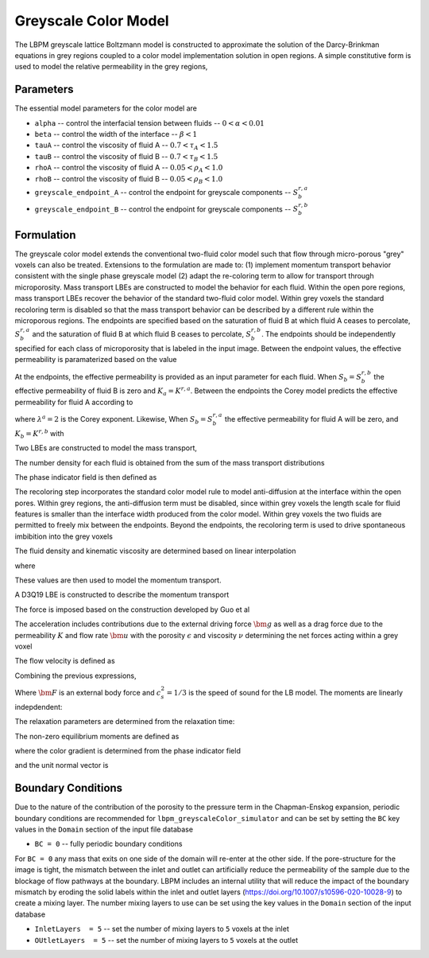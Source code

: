 =============================================
Greyscale Color Model
=============================================

The LBPM greyscale lattice Boltzmann model is constructed to approximate the
solution of the Darcy-Brinkman equations in grey regions coupled to a color model implementation
solution in open regions. A simple constitutive form is used to model the relative
permeability in the grey regions,


***************************
Parameters
***************************

The essential model parameters for the color model are

- ``alpha`` -- control the interfacial tension between fluids -- :math:`0 < \alpha < 0.01`
- ``beta`` -- control the width of the interface -- :math:`\beta < 1`
- ``tauA`` -- control the viscosity of fluid A -- :math:`0.7 < \tau_A < 1.5`
- ``tauB`` -- control the viscosity of fluid B -- :math:`0.7 < \tau_B < 1.5`
- ``rhoA`` -- control the viscosity of fluid A -- :math:`0.05 < \rho_A < 1.0`
- ``rhoB`` -- control the viscosity of fluid B -- :math:`0.05 < \rho_B < 1.0`
- ``greyscale_endpoint_A`` -- control the endpoint for greyscale components -- :math:`S_b^{r,a}`
- ``greyscale_endpoint_B`` -- control the endpoint for greyscale components -- :math:`S_b^{r,b}`

  
****************************
Formulation
****************************

The greyscale color model extends the conventional two-fluid color model such that flow through
micro-porous "grey" voxels can also be treated. Extensions to the formulation are made to:
(1) implement momentum transport behavior consistent with the single phase greyscale model
(2) adapt the re-coloring term to allow for transport through microporosity.
Mass transport LBEs are constructed to model the behavior for each fluid. Within the open pore
regions, mass transport LBEs recover the behavior of the standard two-fluid color model.
Within grey voxels the standard recoloring term is disabled so that the mass transport behavior
can be described by a different rule within the microporous regions. The endpoints are
specified based on the saturation of fluid B at which fluid A ceases to percolate, :math:`S_b^{r,a}`
and the saturation of fluid B at which fluid B ceases to percolate, :math:`S_b^{r,b}`.
The endpoints should be independently specified for each class of microporosity that is labeled
in the input image. Between the endpoint values, the effective permeability is paramaterized based on the value

.. math::
   :nowrap:

    $$
    S_{ab} = \frac{S_b - S_b^{r,b}}{S_b^{r,a} - S_b^{r,b}}
    $$


At the endpoints, the effective permeability is provided as an input parameter for
each fluid. When :math:`S_b=S_b^{r,b}` the effective permeability of fluid B is
zero and :math:`K_a=K^{r,a}`. Between the endpoints the Corey model predicts the
effective permeability for fluid A according to


.. math::
   :nowrap:

      $$
      K_a = K^{r,a} (1-S_{ab})^{\lambda^a}
      $$

where :math:`\lambda^a=2` is the Corey exponent. Likewise, 
When :math:`S_b=S_b^{r,a}` the effective permeability for fluid A will be zero,
and :math:`K_b=K^{r,b}` with 

.. math::
   :nowrap:

      $$
      K_b = K^{r,b} S_{ab}^{\lambda^b}
      $$

      
Two LBEs are constructed to model the mass transport,

.. math::
   :nowrap:

   $$
   A_q(\bm{x} + \bm{\xi}_q \delta t, t+\delta t) = w_q N_a \Big[1 + \frac{\bm{u} \cdot \bm{\xi}_q}{c_s^2} 
       + \beta  \frac{N_b}{N_a+N_b} \bm{n} \cdot \bm{\xi}_q\Big] \;
   $$

.. math::
   :nowrap:

   $$
   B_q(\bm{x} + \bm{\xi}_q \delta t, t+\delta t) = 
       w_q N_b \Big[1 + \frac{\bm{u} \cdot \bm{\xi}_q}{c_s^2}
       - \beta  \frac{N_a}{N_a+N_b} \bm{n} \cdot \bm{\xi}_q\Big]\;, 
   $$

The number density for each fluid is obtained from the sum of the mass transport distributions

.. math::
   :nowrap:

   $$
   N_a = \sum_q A_q\;, \quad    N_b = \sum_q B_q\; 
   $$

   
The phase indicator field is then defined as 

.. math::
   :nowrap:

   $$
   \phi = \frac{N_a-N_b}{N_a+N_b}
   $$

The recoloring step incorporates the standard color model
rule to model anti-diffusion at the interface within the open pores. Within grey regions,
the anti-diffusion term must be disabled, since within grey voxels the length scale for fluid features 
is smaller than the interface width produced from the color model. Within grey voxels the
two fluids are permitted to freely mix between the endpoints. Beyond the endpoints, the recoloring
term is used to drive spontaneous imbibition into the grey voxels


.. math::
   :nowrap:

      $$
      R_c = 
      $$

The fluid density and kinematic viscosity are determined based on linear interpolation

   
.. math::
   :nowrap:

   $$
    \rho_0 = \frac{(1+\phi) \rho_n}{2}+ \frac{(1-\phi) \rho_w}{2} \;,
   $$

.. math::
   :nowrap:

   $$
    s_\nu = \frac{(1+\phi)}{2\tau_n} +\frac{(1-\phi)}{2\tau_w} \;,
   $$

where

.. math::
   :nowrap:

   $$
    \nu_w = \frac{1}{3}\Big(\tau_w - \frac{1}{2} \Big) \;, \quad
    \nu_n = \frac{1}{3}\Big(\tau_n - \frac{1}{2} \Big) \;.
   $$


These values are then used to model the momentum transport.


A D3Q19 LBE is constructed to describe the momentum transport

.. math::
   :nowrap:

      $$
      f_q(\bm{x}_i + \bm{\xi}_q \delta t,t + \delta t) - f_q(\bm{x}_i,t) =
      \sum^{Q-1}_{k=0} M^{-1}_{qk} S_{kk} (m_k^{eq}-m_k)  + \sum^{Q-1}_{k=0} M^{-1}_{qk} (1-\frac{S_{kk}}{2}) \hat{F}_q\;,
      $$


The force is imposed based on the construction developed by Guo et al

.. math::
   :nowrap:

      $$
      F_i = \rho_0 \omega_i \left[\frac{\bm{e}_i \cdot \bm{a}}{c_s^2} +
      \frac{\bm{u} \bm{a}:(\bm{e}_i \bm{e}_i -c_s^2 \mathcal{I})}{\epsilon c_s^4}   \right] ,
      $$


The acceleration includes contributions due to the external driving force :math:`\bm{g}`
as well as a drag force due to the permeability :math:`K` and flow rate :math:`\bm{u}` with the
porosity :math:`\epsilon` and  viscosity :math:`\nu` determining the net forces acting within
a grey voxel

.. math::
   :nowrap:

      $$
      \bm{a} = - \frac{\epsilon \nu}{K} \bm{u} + \bm{F}_{cp}/\rho_0 + \epsilon \bm{g},
      $$

The flow velocity is defined as

.. math::
   :nowrap:

      $$
      \rho_0 \bm{u} = \sum_i \bm{e}_i f_i + \frac{\delta t}{2} \rho_0 \bm{a}.
      $$

Combining the previous expressions, 

.. math::
   :nowrap:

      $$
      \bm{u} = \frac{\frac{1}{\rho_0}\sum_i \bm{e}_i f_i + \frac{\delta t}{2}\epsilon \bm{g} +
      \frac{\delta t}{2} \frac{\bm{F}_{cp}}{\rho_0}}{1+ \frac{\delta t}{2} \frac{\epsilon \nu}{K}}
      $$


Where :math:`\bm{F}` is an external body force and :math:`c_s^2 = 1/3` is the speed of sound for the LB model.
The moments are linearly indepdendent:

.. math::
   :nowrap:

   $$
      m_k = \sum_{q=0}^{18} M_{qk} f_q\;.
   $$

   
The relaxation parameters are determined from the relaxation time:

.. math::
   :nowrap:

   $$
     \lambda_1 =  \lambda_2=  \lambda_9 = \lambda_{10}= \lambda_{11}= \lambda_{12}= \lambda_{13}= \lambda_{14}= \lambda_{15} = s_\nu \;,
   $$
   
.. math::
   :nowrap:
      
    $$
     \lambda_{4}= \lambda_{6}= \lambda_{8} = \lambda_{16} = \lambda_{17} = \lambda_{18}= \frac{8(2-s_\nu)}{8-s_\nu} \;,
   $$

The non-zero equilibrium moments are defined as

.. math::
   :nowrap:

   $$
     m_1^{eq} = (j_x^2+j_y^2+j_z^2) - \alpha |\textbf{C}|, \\
   $$     

.. math::
   :nowrap:

   $$     
     m_9^{eq} = (2j_x^2-j_y^2-j_z^2)+ \alpha \frac{|\textbf{C}|}{2}(2n_x^2-n_y^2-n_z^2), \\
   $$     

.. math::
   :nowrap:

   $$     
     m_{11}^{eq} = (j_y^2-j_z^2) + \alpha \frac{|\textbf{C}|}{2}(n_y^2-n_z^2), \\
   $$     

.. math::
   :nowrap:

   $$     
     m_{13}^{eq} = j_x j_y + \alpha \frac{|\textbf{C}|}{2} n_x n_y\;, \\
   $$     

.. math::
   :nowrap:

   $$     
     m_{14}^{eq} = j_y j_z + \alpha \frac{|\textbf{C}|}{2} n_y n_z\;, \\
   $$     

.. math::
   :nowrap:

   $$     
     m_{15}^{eq} = j_x j_z + \alpha \frac{|\textbf{C}|}{2} n_x n_z\;, 
   $$

where the color gradient is determined from the phase indicator field

.. math::
   :nowrap:

   $$
   \textbf{C}=\nabla \phi\;.
   $$

and the unit normal vector is

.. math::
   :nowrap:

   $$
     \bm{n} = \frac{\textbf{C}}{|\textbf{C}|}\;.
   $$




****************************
Boundary Conditions
****************************


Due to the nature of the contribution of the porosity to the pressure term in the Chapman-Enskog
expansion, periodic boundary conditions are recommended for ``lbpm_greyscaleColor_simulator``
and can be set by setting the ``BC`` key values in the ``Domain`` section of the
input file database

- ``BC = 0`` -- fully periodic boundary conditions

For ``BC = 0`` any mass that exits on one side of the domain will re-enter at the other
side. If the pore-structure for the image is tight, the mismatch between the inlet and
outlet can artificially reduce the permeability of the sample due to the blockage of
flow pathways at the boundary. LBPM includes an internal utility that will reduce the impact
of the boundary mismatch by eroding the solid labels within the inlet and outlet layers
(https://doi.org/10.1007/s10596-020-10028-9) to create a mixing layer.
The number mixing layers to use can be set using the key values in the ``Domain`` section
of the input database

- ``InletLayers  = 5`` -- set the number of mixing layers to ``5`` voxels at the inlet
- ``OUtletLayers  = 5`` -- set the number of mixing layers to ``5`` voxels at the outlet

